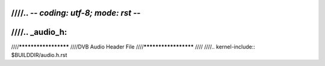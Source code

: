 ////.. -*- coding: utf-8; mode: rst -*-
////
////.. _audio_h:
////
////*********************
////DVB Audio Header File
////*********************
////
////.. kernel-include:: $BUILDDIR/audio.h.rst
